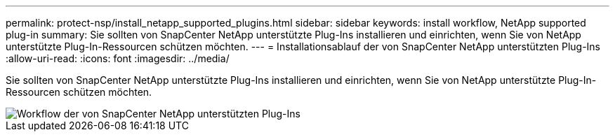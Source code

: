 ---
permalink: protect-nsp/install_netapp_supported_plugins.html 
sidebar: sidebar 
keywords: install workflow, NetApp supported plug-in 
summary: Sie sollten von SnapCenter NetApp unterstützte Plug-Ins installieren und einrichten, wenn Sie von NetApp unterstützte Plug-In-Ressourcen schützen möchten. 
---
= Installationsablauf der von SnapCenter NetApp unterstützten Plug-Ins
:allow-uri-read: 
:icons: font
:imagesdir: ../media/


[role="lead"]
Sie sollten von SnapCenter NetApp unterstützte Plug-Ins installieren und einrichten, wenn Sie von NetApp unterstützte Plug-In-Ressourcen schützen möchten.

image::../media/scc_install_configure_workflow.gif[Workflow der von SnapCenter NetApp unterstützten Plug-Ins]
